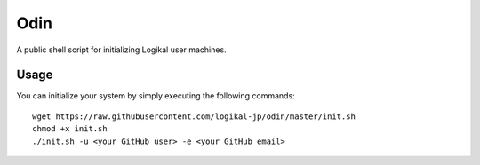 Odin
====
A public shell script for initializing Logikal user machines.

Usage
-----
You can initialize your system by simply executing the following commands::

    wget https://raw.githubusercontent.com/logikal-jp/odin/master/init.sh
    chmod +x init.sh
    ./init.sh -u <your GitHub user> -e <your GitHub email>

